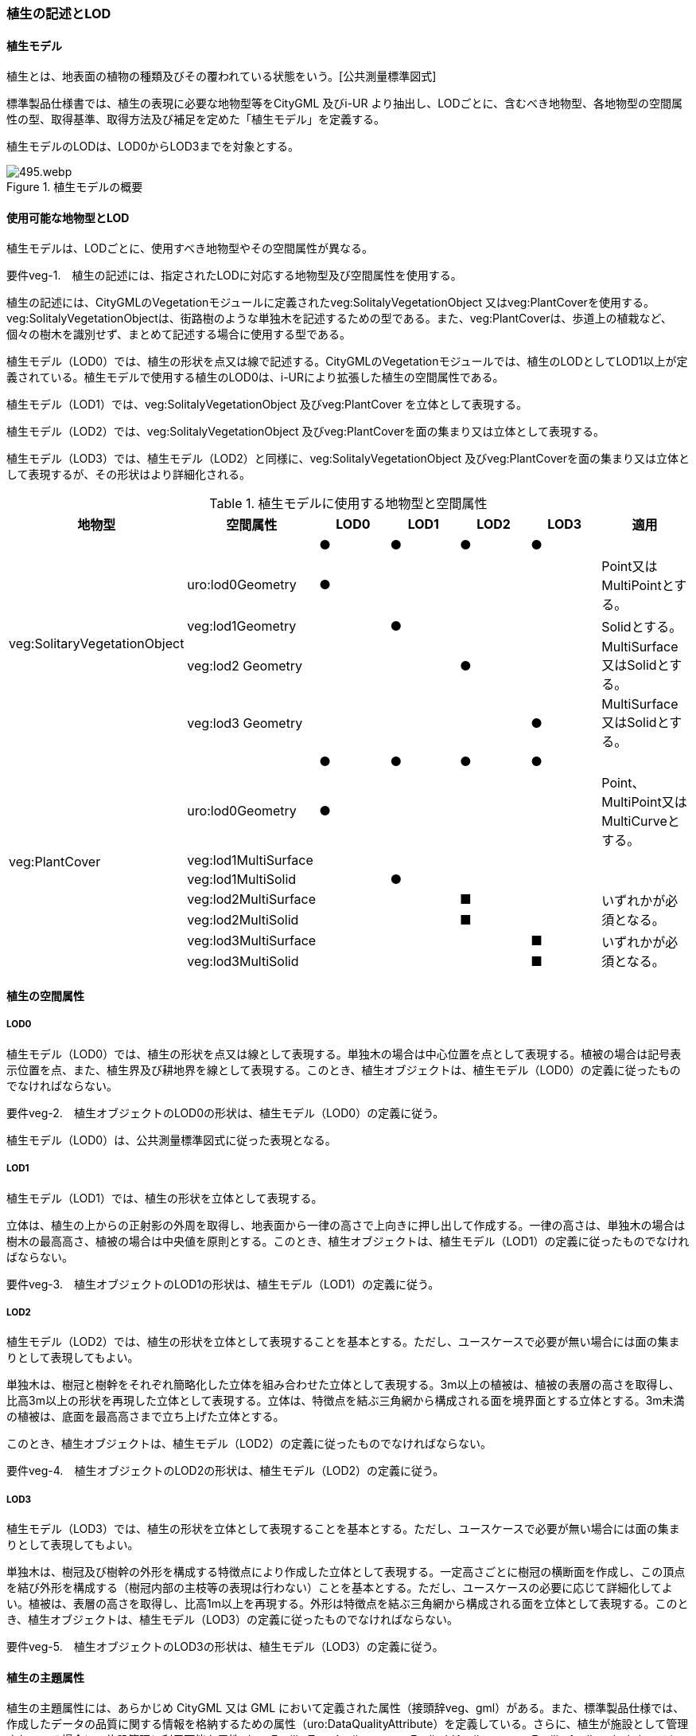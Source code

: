 [[tocR_02]]
=== 植生の記述とLOD


==== 植生モデル

植生とは、地表面の植物の種類及びその覆われている状態をいう。[公共測量標準図式]

標準製品仕様書では、植生の表現に必要な地物型等をCityGML 及びi-UR より抽出し、LODごとに、含むべき地物型、各地物型の空間属性の型、取得基準、取得方法及び補足を定めた「植生モデル」を定義する。

植生モデルのLODは、LOD0からLOD3までを対象とする。

.植生モデルの概要
image::images/495.webp.png[]


==== 使用可能な地物型とLOD

植生モデルは、LODごとに、使用すべき地物型やその空間属性が異なる。

****
要件veg-1.　植生の記述には、指定されたLODに対応する地物型及び空間属性を使用する。
****

植生の記述には、CityGMLのVegetationモジュールに定義されたveg:SolitalyVegetationObject 又はveg:PlantCoverを使用する。veg:SolitalyVegetationObjectは、街路樹のような単独木を記述するための型である。また、veg:PlantCoverは、歩道上の植栽など、個々の樹木を識別せず、まとめて記述する場合に使用する型である。

植生モデル（LOD0）では、植生の形状を点又は線で記述する。CityGMLのVegetationモジュールでは、植生のLODとしてLOD1以上が定義されている。植生モデルで使用する植生のLOD0は、i-URにより拡張した植生の空間属性である。

植生モデル（LOD1）では、veg:SolitalyVegetationObject 及びveg:PlantCover を立体として表現する。

植生モデル（LOD2）では、veg:SolitalyVegetationObject 及びveg:PlantCoverを面の集まり又は立体として表現する。

植生モデル（LOD3）では、植生モデル（LOD2）と同様に、veg:SolitalyVegetationObject 及びveg:PlantCoverを面の集まり又は立体として表現するが、その形状はより詳細化される。

[cols=7]
.植生モデルに使用する地物型と空間属性
|===
^h| 地物型 ^h| 空間属性 ^h| LOD0 ^h| LOD1 ^h| LOD2 ^h| LOD3 ^h| 適用
.5+| veg:SolitaryVegetationObject | ^| ● ^| ● ^| ● ^| ● |
| uro:lod0Geometry ^| ● ^| ^| ^| | Point又は MultiPointとする。
| veg:lod1Geometry ^| ^| ● ^| ^| | Solidとする。
| veg:lod2 Geometry ^| ^| ^| ● ^| | MultiSurface又はSolidとする。
| veg:lod3 Geometry ^| ^| ^| ^| ● | MultiSurface又はSolidとする。
.8+| veg:PlantCover | ^| ● ^| ● ^| ● ^| ● |
| uro:lod0Geometry ^| ● ^| ^| ^| | Point、 MultiPoint又はMultiCurveとする。
| veg:lod1MultiSurface ^| ^| ^| ^| |
| veg:lod1MultiSolid ^| ^| ● ^| ^| |
| veg:lod2MultiSurface ^| ^| ^| ■ ^| .2+| いずれかが必須となる。
| veg:lod2MultiSolid ^| ^| ^| ■ ^|
| veg:lod3MultiSurface ^| ^| ^| ^| ■ .2+| いずれかが必須となる。
| veg:lod3MultiSolid ^| ^| ^| ^| ■

|===


==== 植生の空間属性

===== LOD0

植生モデル（LOD0）では、植生の形状を点又は線として表現する。単独木の場合は中心位置を点として表現する。植被の場合は記号表示位置を点、また、植生界及び耕地界を線として表現する。このとき、植生オブジェクトは、植生モデル（LOD0）の定義に従ったものでなければならない。

****
要件veg-2.　植生オブジェクトのLOD0の形状は、植生モデル（LOD0）の定義に従う。
****

植生モデル（LOD0）は、公共測量標準図式に従った表現となる。

===== LOD1

植生モデル（LOD1）では、植生の形状を立体として表現する。

立体は、植生の上からの正射影の外周を取得し、地表面から一律の高さで上向きに押し出して作成する。一律の高さは、単独木の場合は樹木の最高高さ、植被の場合は中央値を原則とする。このとき、植生オブジェクトは、植生モデル（LOD1）の定義に従ったものでなければならない。

****
要件veg-3.　植生オブジェクトのLOD1の形状は、植生モデル（LOD1）の定義に従う。
****

===== LOD2

植生モデル（LOD2）では、植生の形状を立体として表現することを基本とする。ただし、ユースケースで必要が無い場合には面の集まりとして表現してもよい。

単独木は、樹冠と樹幹をそれぞれ簡略化した立体を組み合わせた立体として表現する。3m以上の植被は、植被の表層の高さを取得し、比高3m以上の形状を再現した立体として表現する。立体は、特徴点を結ぶ三角網から構成される面を境界面とする立体とする。3m未満の植被は、底面を最高高さまで立ち上げた立体とする。

このとき、植生オブジェクトは、植生モデル（LOD2）の定義に従ったものでなければならない。

****
要件veg-4.　植生オブジェクトのLOD2の形状は、植生モデル（LOD2）の定義に従う。
****

===== LOD3

植生モデル（LOD3）では、植生の形状を立体として表現することを基本とする。ただし、ユースケースで必要が無い場合には面の集まりとして表現してもよい。

単独木は、樹冠及び樹幹の外形を構成する特徴点により作成した立体として表現する。一定高さごとに樹冠の横断面を作成し、この頂点を結び外形を構成する（樹冠内部の主枝等の表現は行わない）ことを基本とする。ただし、ユースケースの必要に応じて詳細化してよい。植被は、表層の高さを取得し、比高1m以上を再現する。外形は特徴点を結ぶ三角網から構成される面を立体として表現する。このとき、植生オブジェクトは、植生モデル（LOD3）の定義に従ったものでなければならない。

****
要件veg-5.　植生オブジェクトのLOD3の形状は、植生モデル（LOD3）の定義に従う。
****


==== 植生の主題属性

植生の主題属性には、あらかじめ CityGML 又は GML において定義された属性（接頭辞veg、gml）がある。また、標準製品仕様では、作成したデータの品質に関する情報を格納するための属性（uro:DataQualityAttribute）を定義している。さらに、植生が施設として管理されている場合に、施設管理に利用可能な属性（uro:FacilityTypeAttribute、uro:FaclityIdAttribute、uro:FacilityAttribute）ももつことができる。また、数値地形図との互換性を保つための情報（uro:vegDmAttribute）ももつことができる。

===== gml:name

gml:nameは、樹木を識別する名称であり、道路台帳の一部として整備される植栽台帳や街路樹台帳において付番された管理番号を示す。

===== データ品質属性（uro:DataQualityAttribute）

使用した原典資料やそれに基づくデータの品質、また、採用したLODは、データセットのメタデータに記録できる。ただし、データセット全体に対して一つのメタデータを作成することが基本となり、個々の都市オブジェクトの品質を記録することは困難である。

そこで、標準製品仕様書では、個々のデータに対してデータ品質に関する情報を記述するための属性として、「データ品質属性」（uro:DataQualityAttribute）を定義している。データ品質属性は、属性としてデータ作成に使用した原典資料の地図情報レベル、その他原典資料の諸元及び精緻化したLODをもつ。

3D都市モデルに含まれる全ての植生オブジェクトは、このデータ品質属性を必ず作成しなければならない。

===== 形状から算出可能な主題属性

veg:SolitalyVegetationObjectの主題属性veg:class、veg:height、veg:trunkDiamiter、veg:crownDiamiter、及びveg:PlantCoverの主題属性veg:averageHeightは、植栽台帳や街路樹台帳から取得することを基本とする。ただし、これらの原典資料が得られない場合には、veg:SolitalyVegetationObjectの主題属性veg:class、veg:height、veg:trunkDiamiter、veg:crownDiamiter、及びveg:PlantCoverの主題属性veg:averageHeightを、作成した幾何オブジェクトから算出した値を取得する。

===== 施設管理のための属性

施設管理のための属性は、港湾施設及び漁港施設、河川管理施設や公園管理施設等の施設管理に必要な情報を定義した属性である。施設管理のための属性は以下のデータ型を用いて記述する。

====== 施設分類属性（uro:FacilityTypeAttribute）

uro:FacilityTypeAttributeは、各分野で定める施設の区分を記述するためのデータ型である。CityGMLは、地物型を物体としての性質に着目して定義し、機能や用途は属性で区分している。例えば、「単独木（veg: SolitalyVegetationObject）」という地物型を定義し、veg:functionにより「常緑/針葉」や「落葉/広葉」などを区分している。これにより、都市に存在する様々な地物を、分野を問わず網羅的に、かつ、矛盾が無く表現することを目指している。一方、各分野には独自の施設の区分がある。この区分は当該分野での施設管理に必要な情報であるが、CityGMLの地物型の区分とは一致しない。そこで、これらの地物型に分野独自の区分を付与するためにこのデータ型を用いる。uro:FacilityTypeAttributeは、二つの属性をもつ。uro:classは分野を特定するための属性である。またuro:functionは、uro:classにより特定した分野における施設の区分を示す。

標準製品仕様書では、港湾施設、漁港施設及び公園施設については標準製品仕様書においてuro:functionの区分が示されている。その他の区分についてはuro:classへの分野の追加も含め、拡張製品仕様書において拡張できる。

====== 施設識別属性（uro:FacilityIdAttribute）

uro:FacilityIdAttributeは、施設の位置を特定する情報及び施設を識別する情報を記述するためのデータ型である。uro:FacilityIdAttributeは、施設を識別するための情報として、識別子（uro:id）や正式な名称以外の呼称（uro:alternativeName）に加え、施設の位置を示すための、都道府県（uro:prefecture）、市区町村（uro:city）及び開始位置の経緯度（uro:startLat、uro:startLong）を属性としてもつ。また、鉄道上や道路上の施設については、路線や距離標での位置特定のための属性（uro:route、uro:startPost、uro:endPost）を使用できる。

なお、河川管理施設の場合は、uro:FacilityIdAttributeを継承するuro:RiverFacilityIdAttributeを使用する。これにより、左右岸上での位置の情報を記述できる。

====== 施設詳細属性（uro:FacilityAttribute）

uro:FacilityAttributeは、各分野において施設管理に必要となる情報を記述するためのデータ型である。uro:FacilityAttributeは、抽象クラスであり、これを継承する具象となるデータ型に、施設の区分毎に必要となる情報を属性として定義している。

標準製品仕様書では、港湾施設、漁港施設及び公園施設について、細分した施設の区分ごとにデータ型を定義している。また、施設に関する工事や点検の状況や内容を記述するためのデータ型（uro:MaintenanceHistoryAttribute）を定義している。

===== 数値地形図属性（uro:vegDmAttribute）

公共測量標準図式に従った形状表現に必要な情報を記述するための属性である。LOD0の幾何オブジェクトのほか、数値地形図との互換性を保つために必要な情報が、属性として定義されている。

